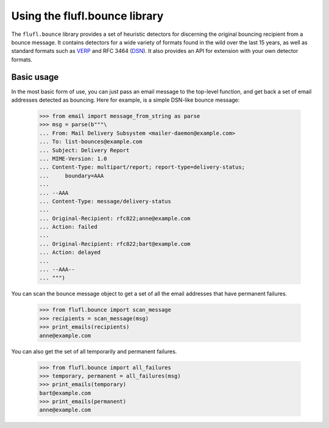 ==============================
Using the flufl.bounce library
==============================

The ``flufl.bounce`` library provides a set of heuristic detectors for
discerning the original bouncing recipient from a bounce message.  It contains
detectors for a wide variety of formats found in the wild over the last 15
years, as well as standard formats such as VERP_ and RFC 3464 (DSN_).  It also
provides an API for extension with your own detector formats.


Basic usage
===========

In the most basic form of use, you can just pass an email message to the
top-level function, and get back a set of email addresses detected as
bouncing.  Here for example, is a simple DSN-like bounce message:

    >>> from email import message_from_string as parse
    >>> msg = parse(b"""\
    ... From: Mail Delivery Subsystem <mailer-daemon@example.com>
    ... To: list-bounces@example.com
    ... Subject: Delivery Report
    ... MIME-Version: 1.0
    ... Content-Type: multipart/report; report-type=delivery-status;
    ...     boundary=AAA
    ...
    ... --AAA
    ... Content-Type: message/delivery-status
    ...
    ... Original-Recipient: rfc822;anne@example.com
    ... Action: failed
    ...
    ... Original-Recipient: rfc822;bart@example.com
    ... Action: delayed
    ...
    ... --AAA--
    ... """)

..
    >>> def print_emails(recipients):
    ...     if recipients is None:
    ...         print 'None'
    ...         return
    ...     for email in sorted(recipients):
    ...         print email

You can scan the bounce message object to get a set of all the email addresses
that have permanent failures.

    >>> from flufl.bounce import scan_message
    >>> recipients = scan_message(msg)
    >>> print_emails(recipients)
    anne@example.com

You can also get the set of all temporarily and permanent failures.

    >>> from flufl.bounce import all_failures
    >>> temporary, permanent = all_failures(msg)
    >>> print_emails(temporary)
    bart@example.com
    >>> print_emails(permanent)
    anne@example.com


.. _VERP: http://en.wikipedia.org/wiki/Variable_envelope_return_path
.. _DSN: http://www.faqs.org/rfcs/rfc3464.html
